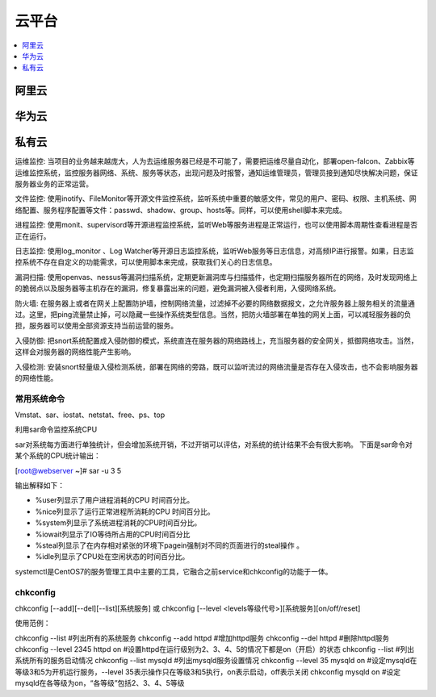 
.. _cloud:

云平台
===============

.. contents::
    :local:
    :depth: 1

阿里云
-----------


华为云
-----------


私有云
-----------

运维监控: 当项目的业务越来越庞大，人为去运维服务器已经是不可能了，需要把运维尽量自动化，部署open-falcon、Zabbix等运维监控系统，监控服务器网络、系统、服务等状态，出现问题及时报警，通知运维管理员，管理员接到通知尽快解决问题，保证服务器业务的正常运营。

文件监控: 使用inotify、FileMonitor等开源文件监控系统，监听系统中重要的敏感文件，常见的用户、密码、权限、主机系统、网络配置、服务程序配置等文件：passwd、shadow、group、hosts等。同样，可以使用shell脚本来完成。

进程监控: 使用monit、supervisord等开源进程监控系统，监听Web等服务进程是正常运行，也可以使用脚本周期性查看进程是否正在运行。

日志监控: 使用log_monitor 、Log Watcher等开源日志监控系统，监听Web服务等日志信息，对高频IP进行报警。如果，日志监控系统不存在自定义的功能需求，可以使用脚本来完成，获取我们关心的日志信息。

漏洞扫描: 使用openvas、nessus等漏洞扫描系统，定期更新漏洞库与扫描插件，也定期扫描服务器所在的网络，及时发现网络上的脆弱点以及服务器等主机存在的漏洞，修复暴露出来的问题，避免漏洞被入侵者利用，入侵网络系统。

防火墙: 在服务器上或者在网关上配置防护墙，控制网络流量，过滤掉不必要的网络数据报文，之允许服务器上服务相关的流量通过。这里，把ping流量禁止掉，可以隐藏一些操作系统类型信息。当然，把防火墙部署在单独的网关上面，可以减轻服务器的负担，服务器可以使用全部资源支持当前运营的服务。

入侵防御: 把snort系统配置成入侵防御的模式，系统直连在服务器的网络路线上，充当服务器的安全网关，抵御网络攻击。当然，这样会对服务器的网络性能产生影响。

入侵检测: 安装snort轻量级入侵检测系统，部署在网络的旁路，既可以监听流过的网络流量是否存在入侵攻击，也不会影响服务器的网络性能。


常用系统命令
~~~~~~~~~~~~~~~

Vmstat、sar、iostat、netstat、free、ps、top


利用sar命令监控系统CPU

sar对系统每方面进行单独统计，但会增加系统开销，不过开销可以评估，对系统的统计结果不会有很大影响。
下面是sar命令对某个系统的CPU统计输出：

[root@webserver ~]# sar -u 3 5

输出解释如下：

* %user列显示了用户进程消耗的CPU 时间百分比。
* %nice列显示了运行正常进程所消耗的CPU 时间百分比。
* %system列显示了系统进程消耗的CPU时间百分比。
* %iowait列显示了IO等待所占用的CPU时间百分比
* %steal列显示了在内存相对紧张的环境下pagein强制对不同的页面进行的steal操作 。
* %idle列显示了CPU处在空闲状态的时间百分比。


systemctl是CentOS7的服务管理工具中主要的工具，它融合之前service和chkconfig的功能于一体。

chkconfig
~~~~~~~~~~~

chkconfig [--add][--del][--list][系统服务] 或 chkconfig [--level <levels等级代号>][系统服务][on/off/reset]

使用范例：

chkconfig --list        #列出所有的系统服务
chkconfig --add httpd        #增加httpd服务
chkconfig --del httpd        #删除httpd服务
chkconfig --level  2345  httpd  on        #设置httpd在运行级别为2、3、4、5的情况下都是on（开启）的状态
chkconfig --list        #列出系统所有的服务启动情况
chkconfig --list mysqld        #列出mysqld服务设置情况
chkconfig --level 35 mysqld on        #设定mysqld在等级3和5为开机运行服务，--level 35表示操作只在等级3和5执行，on表示启动，off表示关闭
chkconfig mysqld on        #设定mysqld在各等级为on，“各等级”包括2、3、4、5等级
